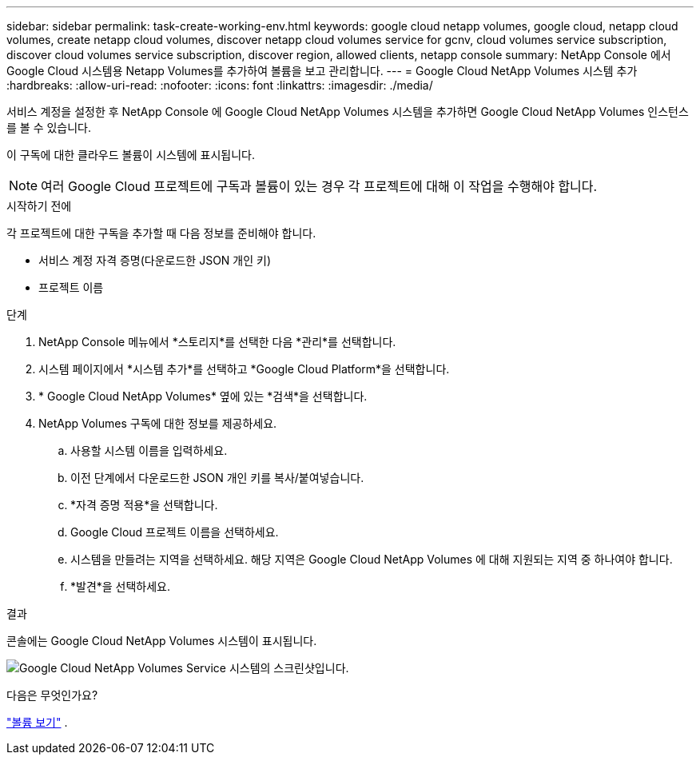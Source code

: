 ---
sidebar: sidebar 
permalink: task-create-working-env.html 
keywords: google cloud netapp volumes, google cloud, netapp cloud volumes, create netapp cloud volumes, discover netapp cloud volumes service for gcnv, cloud volumes service subscription, discover cloud volumes service subscription, discover region, allowed clients, netapp console 
summary: NetApp Console 에서 Google Cloud 시스템용 Netapp Volumes를 추가하여 볼륨을 보고 관리합니다. 
---
= Google Cloud NetApp Volumes 시스템 추가
:hardbreaks:
:allow-uri-read: 
:nofooter: 
:icons: font
:linkattrs: 
:imagesdir: ./media/


[role="lead"]
서비스 계정을 설정한 후 NetApp Console 에 Google Cloud NetApp Volumes 시스템을 추가하면 Google Cloud NetApp Volumes 인스턴스를 볼 수 있습니다.

이 구독에 대한 클라우드 볼륨이 시스템에 표시됩니다.


NOTE: 여러 Google Cloud 프로젝트에 구독과 볼륨이 있는 경우 각 프로젝트에 대해 이 작업을 수행해야 합니다.

.시작하기 전에
각 프로젝트에 대한 구독을 추가할 때 다음 정보를 준비해야 합니다.

* 서비스 계정 자격 증명(다운로드한 JSON 개인 키)
* 프로젝트 이름


.단계
. NetApp Console 메뉴에서 *스토리지*를 선택한 다음 *관리*를 선택합니다.
. 시스템 페이지에서 *시스템 추가*를 선택하고 *Google Cloud Platform*을 선택합니다.
. * Google Cloud NetApp Volumes* 옆에 있는 *검색*을 선택합니다.
. NetApp Volumes 구독에 대한 정보를 제공하세요.
+
.. 사용할 시스템 이름을 입력하세요.
.. 이전 단계에서 다운로드한 JSON 개인 키를 복사/붙여넣습니다.
.. *자격 증명 적용*을 선택합니다.
.. Google Cloud 프로젝트 이름을 선택하세요.
.. 시스템을 만들려는 지역을 선택하세요.  해당 지역은 Google Cloud NetApp Volumes 에 대해 지원되는 지역 중 하나여야 합니다.
.. *발견*을 선택하세요.




.결과
콘솔에는 Google Cloud NetApp Volumes 시스템이 표시됩니다.

image:screenshot_gcnv_environment.png["Google Cloud NetApp Volumes Service 시스템의 스크린샷입니다."]

.다음은 무엇인가요?
link:task-manage-volumes.html["볼륨 보기"] .

